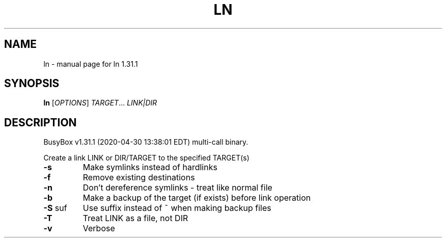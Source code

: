 .\" DO NOT MODIFY THIS FILE!  It was generated by help2man 1.47.8.
.TH LN "1" "April 2020" "Fidelix 1.0" "User Commands"
.SH NAME
ln \- manual page for ln 1.31.1
.SH SYNOPSIS
.B ln
[\fI\,OPTIONS\/\fR] \fI\,TARGET\/\fR... \fI\,LINK|DIR\/\fR
.SH DESCRIPTION
BusyBox v1.31.1 (2020\-04\-30 13:38:01 EDT) multi\-call binary.
.PP
Create a link LINK or DIR/TARGET to the specified TARGET(s)
.TP
\fB\-s\fR
Make symlinks instead of hardlinks
.TP
\fB\-f\fR
Remove existing destinations
.TP
\fB\-n\fR
Don't dereference symlinks \- treat like normal file
.TP
\fB\-b\fR
Make a backup of the target (if exists) before link operation
.TP
\fB\-S\fR suf
Use suffix instead of ~ when making backup files
.TP
\fB\-T\fR
Treat LINK as a file, not DIR
.TP
\fB\-v\fR
Verbose
